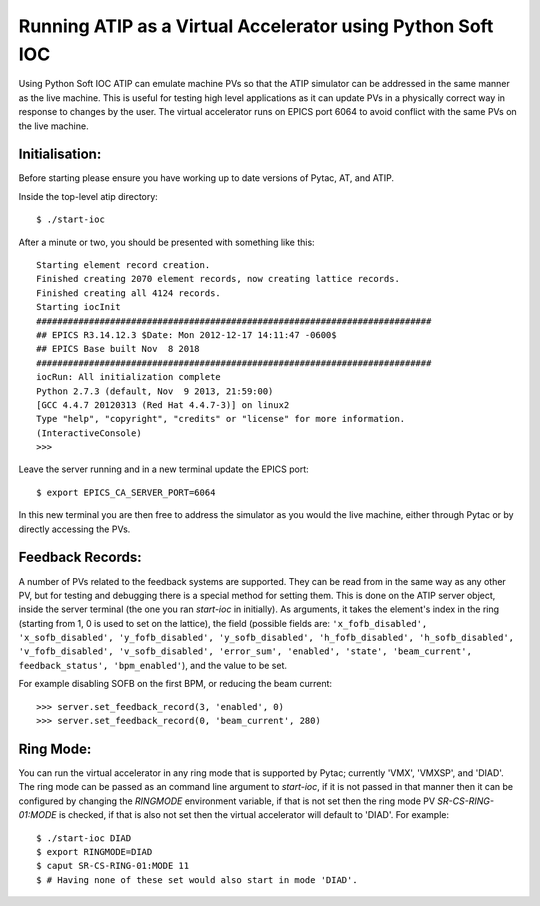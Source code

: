 ===========================================================
Running ATIP as a Virtual Accelerator using Python Soft IOC
===========================================================

Using Python Soft IOC ATIP can emulate machine PVs so that the ATIP simulator
can be addressed in the same manner as the live machine. This is useful for
testing high level applications as it can update PVs in a physically correct
way in response to changes by the user. The virtual accelerator runs on EPICS
port 6064 to avoid conflict with the same PVs on the live machine.

Initialisation:
---------------

Before starting please ensure you have working up to date versions of Pytac,
AT, and ATIP.

Inside the top-level atip directory::

    $ ./start-ioc


After a minute or two, you should be presented with something like this::

    Starting element record creation.
    Finished creating 2070 element records, now creating lattice records.
    Finished creating all 4124 records.
    Starting iocInit
    ###########################################################################
    ## EPICS R3.14.12.3 $Date: Mon 2012-12-17 14:11:47 -0600$
    ## EPICS Base built Nov  8 2018
    ###########################################################################
    iocRun: All initialization complete
    Python 2.7.3 (default, Nov  9 2013, 21:59:00) 
    [GCC 4.4.7 20120313 (Red Hat 4.4.7-3)] on linux2
    Type "help", "copyright", "credits" or "license" for more information.
    (InteractiveConsole)
    >>> 


Leave the server running and in a new terminal update the EPICS port::

    $ export EPICS_CA_SERVER_PORT=6064


In this new terminal you are then free to address the simulator as you would
the live machine, either through Pytac or by directly accessing the PVs.

Feedback Records:
-----------------

A number of PVs related to the feedback systems are supported. They can be read
from in the same way as any other PV, but for testing and debugging there is a
special method for setting them. This is done on the ATIP server object, inside
the server terminal (the one you ran `start-ioc` in initially). As arguments,
it takes the element's index in the ring (starting from 1, 0 is used to set on
the lattice), the field (possible fields are: ``'x_fofb_disabled',
'x_sofb_disabled', 'y_fofb_disabled', 'y_sofb_disabled', 'h_fofb_disabled',
'h_sofb_disabled', 'v_fofb_disabled', 'v_sofb_disabled', 'error_sum',
'enabled', 'state', 'beam_current', feedback_status', 'bpm_enabled'``), and the
value to be set.

For example disabling SOFB on the first BPM, or reducing the beam current::

    >>> server.set_feedback_record(3, 'enabled', 0)
    >>> server.set_feedback_record(0, 'beam_current', 280)

Ring Mode:
----------

You can run the virtual accelerator in any ring mode that is supported by
Pytac; currently 'VMX', 'VMXSP', and 'DIAD'. The ring mode can be passed as an
command line argument to `start-ioc`, if it is not passed in that manner then
it can be configured by changing the `RINGMODE` environment variable, if that
is not set then the ring mode PV `SR-CS-RING-01:MODE` is checked, if that is
also not set then the virtual accelerator will default to 'DIAD'. For example::

    $ ./start-ioc DIAD
    $ export RINGMODE=DIAD
    $ caput SR-CS-RING-01:MODE 11
    $ # Having none of these set would also start in mode 'DIAD'.
